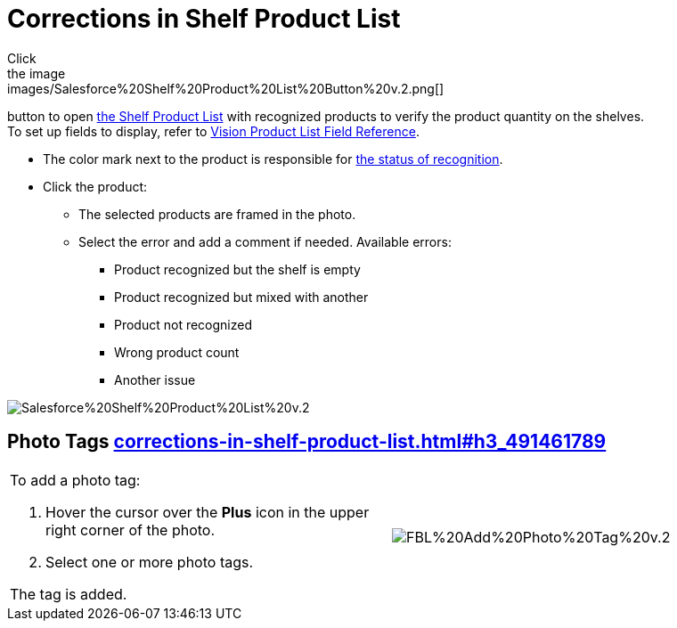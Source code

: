 = Corrections in Shelf Product List
Click
the image:images/Salesforce%20Shelf%20Product%20List%20Button%20v.2.png[]
button to
open link:working-with-ct-vision-in-salesforce.html#h3_1017582017[the
Shelf Product List] with recognized products to verify the product
quantity on the shelves. +
[.confluence-information-macro-tip]#To set up fields to display, refer
to link:vision-product-list-field-reference.html[Vision Product List
Field Reference].#

* The color mark next to the product is responsible for
link:working-with-ct-vision-in-the-ct-mobile-app.html#h2_691734370[the
status of recognition].
* Click the product:
** The selected products are framed in the photo.
** Select the error and add a comment if needed. Available errors:
*** Product recognized but the shelf is empty
*** Product recognized but mixed with another
*** Product not recognized
*** Wrong product count
*** Another issue

image:images/Salesforce%20Shelf%20Product%20List%20v.2.png[]

[[h3_491461789]]
== Photo Tags link:corrections-in-shelf-product-list.html#h3_491461789[]

[width="100%",cols="50%,50%",]
|===
a|
To add a photo tag:

. Hover the cursor over the *Plus* icon in the upper right corner of the
photo.
. ​Select one or more photo tags. +

The tag is added.

|image:images/FBL%20Add%20Photo%20Tag%20v.2.png[]
|===
